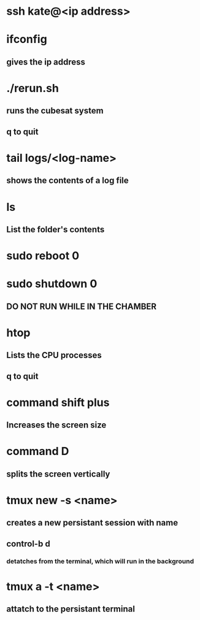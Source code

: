* ssh kate@<ip address>
* ifconfig 
** gives the ip address
* ./rerun.sh
** runs the cubesat system
** q to quit
* tail logs/<log-name>
** shows the contents of a log file
* ls
** List the folder's contents
* sudo reboot 0
* sudo shutdown 0
** DO NOT RUN WHILE IN THE CHAMBER
* htop
** Lists the CPU processes
** q to quit
* command shift plus
** Increases the screen size
* command D
** splits the screen vertically
* tmux new -s <name>
** creates a new persistant session with name
** control-b d 
*** detatches from the terminal, which will run in the background
* tmux a -t <name>
** attatch to the persistant terminal
